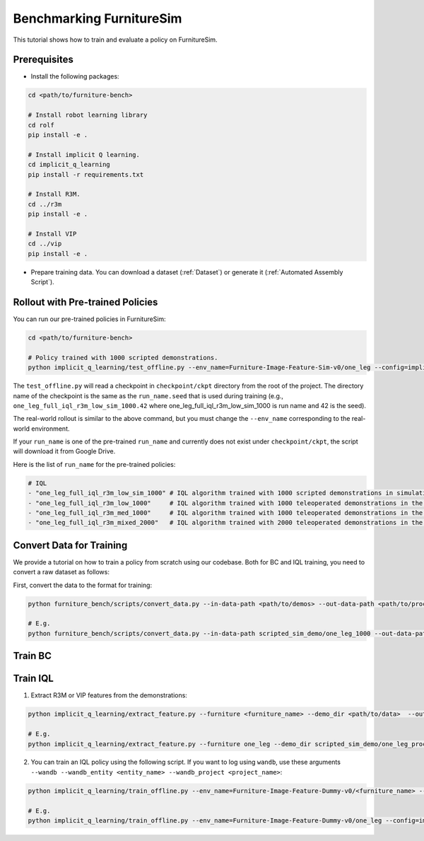 Benchmarking FurnitureSim
=========================

This tutorial shows how to train and evaluate a policy on FurnitureSim.

Prerequisites
~~~~~~~~~~~~~

* Install the following packages:

.. code::

    cd <path/to/furniture-bench>

    # Install robot learning library
    cd rolf
    pip install -e .

    # Install implicit Q learning.
    cd implicit_q_learning
    pip install -r requirements.txt

    # Install R3M.
    cd ../r3m
    pip install -e .

    # Install VIP
    cd ../vip
    pip install -e .

* Prepare training data. You can download a dataset (:ref:`Dataset`) or generate it (:ref:`Automated Assembly Script`).


Rollout with Pre-trained Policies
~~~~~~~~~~~~~~~~~~~~~~~~~~~~~~~~~

You can run our pre-trained policies in FurnitureSim:

.. code::

    cd <path/to/furniture-bench>

    # Policy trained with 1000 scripted demonstrations.
    python implicit_q_learning/test_offline.py --env_name=Furniture-Image-Feature-Sim-v0/one_leg --config=implicit_q_learning/configs/furniture_config.py --ckpt_step=1000000 --run_name one_leg_full_iql_r3m_low_sim_1000 --randomness low

The ``test_offline.py`` will read a checkpoint in ``checkpoint/ckpt`` directory from the root of the project.
The directory name of the checkpoint is the same as the ``run_name.seed`` that is used during training (e.g., ``one_leg_full_iql_r3m_low_sim_1000.42`` where one_leg_full_iql_r3m_low_sim_1000 is run name and 42 is the seed).

The real-world rollout is similar to the above command, but you must change the ``--env_name`` corresponding to the real-world environment.

If your ``run_name`` is one of the pre-trained ``run_name`` and currently does not exist under ``checkpoint/ckpt``, the script will download it from Google Drive.

Here is the list of ``run_name`` for the pre-trained policies:

.. code::

    # IQL
    - "one_leg_full_iql_r3m_low_sim_1000" # IQL algorithm trained with 1000 scripted demonstrations in simulation, initialized with low randomness.
    - "one_leg_full_iql_r3m_low_1000"     # IQL algorithm trained with 1000 teleoperated demonstrations in the real world, initialized with low randomness.
    - "one_leg_full_iql_r3m_med_1000"     # IQL algorithm trained with 1000 teleoperated demonstrations in the real world, initialized with medium randomness.
    - "one_leg_full_iql_r3m_mixed_2000"   # IQL algorithm trained with 2000 teleoperated demonstrations in the real world, a combination of low and medium randomness.


Convert Data for Training
~~~~~~~~~~~~~~~~~~~~~~~~~
We provide a tutorial on how to train a policy from scratch using our codebase.
Both for BC and IQL training, you need to convert a raw dataset as follows:

First, convert the data to the format for training:

.. code::

    python furniture_bench/scripts/convert_data.py --in-data-path <path/to/demos> --out-data-path <path/to/processed/demo>

    # E.g.
    python furniture_bench/scripts/convert_data.py --in-data-path scripted_sim_demo/one_leg_1000 --out-data-path scripted_sim_demo/one_leg_processed_1000

Train BC
~~~~~~~~



Train IQL
~~~~~~~~~

1) Extract R3M or VIP features from the demonstrations:

.. code::

    python implicit_q_learning/extract_feature.py --furniture <furniture_name> --demo_dir <path/to/data>  --out_file_path <path/to/converted_data> [--use_r3m | --use_vip]

    # E.g.
    python implicit_q_learning/extract_feature.py --furniture one_leg --demo_dir scripted_sim_demo/one_leg_processed/ --out_file_path scripted_sim_demo/one_leg_sim_1000.pkl --use_r3m

2) You can train an IQL policy using the following script. If you want to log using ``wandb``, use these arguments ``--wandb --wandb_entity <entity_name> --wandb_project <project_name>``:

.. code::

    python implicit_q_learning/train_offline.py --env_name=Furniture-Image-Feature-Dummy-v0/<furniture_name> --config=implicit_q_learning/configs/furniture_config.py --run_name <run_name> --data_path=<path/to/pkl> --encoder_type=[vip | r3m]

    # E.g.
    python implicit_q_learning/train_offline.py --env_name=Furniture-Image-Feature-Dummy-v0/one_leg --config=implicit_q_learning/configs/furniture_config.py --run_name one_leg_sim --data_path=scripted_sim_demo/one_leg_sim_1000.pkl --encoder_type=r3m

